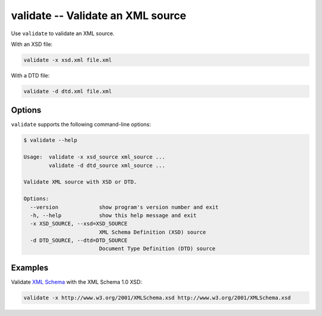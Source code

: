 validate -- Validate an XML source
==================================

Use ``validate`` to validate an XML source.

With an XSD file:

.. code:: bash

   validate -x xsd.xml file.xml

With a DTD file:

.. code:: bash

   validate -d dtd.xml file.xml


Options
-------

``validate`` supports the following command-line options:

.. code:: bash

   $ validate --help

   Usage:  validate -x xsd_source xml_source ...
           validate -d dtd_source xml_source ...

   Validate XML source with XSD or DTD.

   Options:
     --version             show program's version number and exit
     -h, --help            show this help message and exit
     -x XSD_SOURCE, --xsd=XSD_SOURCE
                           XML Schema Definition (XSD) source
     -d DTD_SOURCE, --dtd=DTD_SOURCE
                           Document Type Definition (DTD) source


Examples
--------

Validate `XML Schema <http://www.w3.org/XML/Schema>`_ with the XML Schema 1.0 XSD:

.. code:: bash

   validate -x http://www.w3.org/2001/XMLSchema.xsd http://www.w3.org/2001/XMLSchema.xsd
